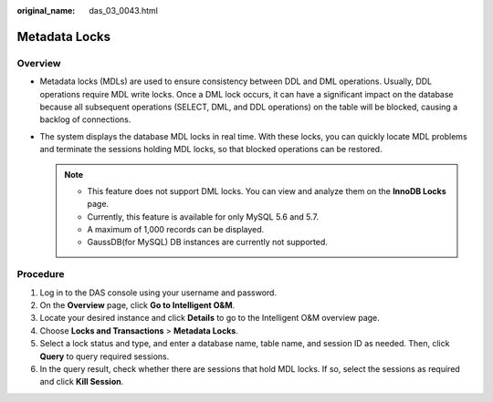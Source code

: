 :original_name: das_03_0043.html

.. _das_03_0043:

Metadata Locks
==============

Overview
--------

-  Metadata locks (MDLs) are used to ensure consistency between DDL and DML operations. Usually, DDL operations require MDL write locks. Once a DML lock occurs, it can have a significant impact on the database because all subsequent operations (SELECT, DML, and DDL operations) on the table will be blocked, causing a backlog of connections.
-  The system displays the database MDL locks in real time. With these locks, you can quickly locate MDL problems and terminate the sessions holding MDL locks, so that blocked operations can be restored.

   .. note::

      -  This feature does not support DML locks. You can view and analyze them on the **InnoDB Locks** page.
      -  Currently, this feature is available for only MySQL 5.6 and 5.7.
      -  A maximum of 1,000 records can be displayed.
      -  GaussDB(for MySQL) DB instances are currently not supported.

Procedure
---------

#. Log in to the DAS console using your username and password.
#. On the **Overview** page, click **Go to Intelligent O&M**.
#. Locate your desired instance and click **Details** to go to the Intelligent O&M overview page.
#. Choose **Locks and Transactions** > **Metadata Locks**.
#. Select a lock status and type, and enter a database name, table name, and session ID as needed. Then, click **Query** to query required sessions.
#. In the query result, check whether there are sessions that hold MDL locks. If so, select the sessions as required and click **Kill Session**.
